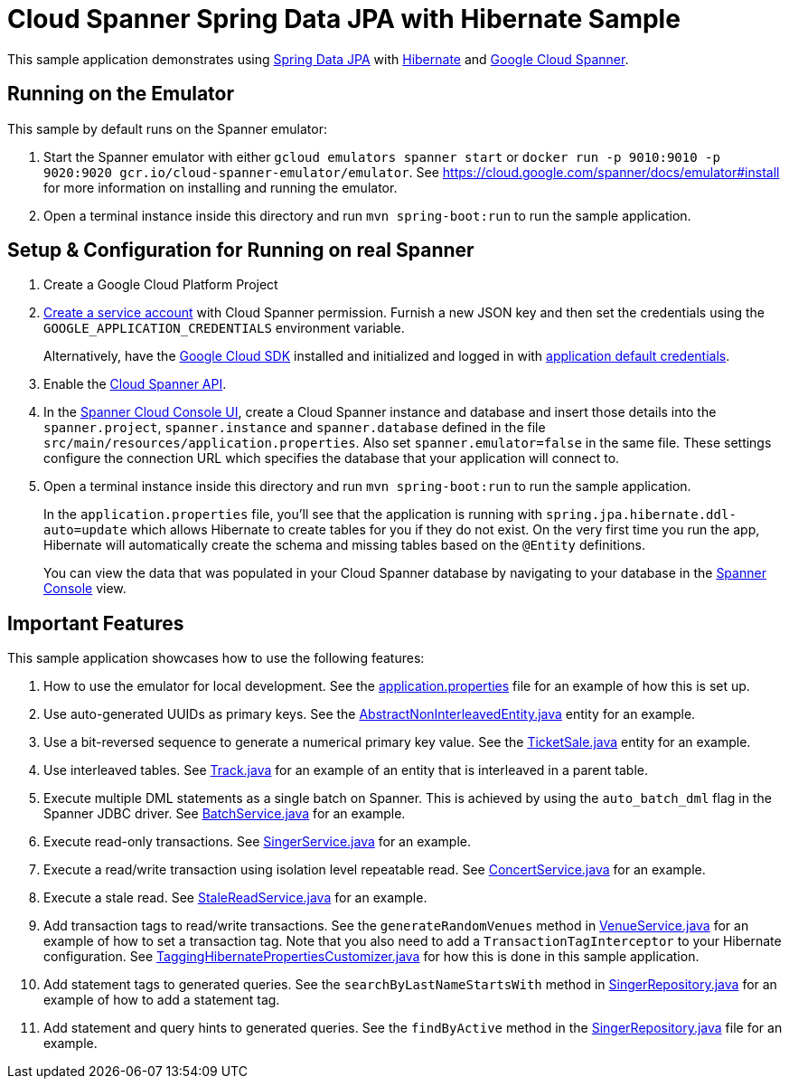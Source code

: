 = Cloud Spanner Spring Data JPA with Hibernate Sample

This sample application demonstrates using https://spring.io/projects/spring-data-jpa[Spring Data JPA] with https://hibernate.org/[Hibernate] and https://cloud.google.com/spanner/[Google Cloud Spanner].

== Running on the Emulator
This sample by default runs on the Spanner emulator:

1. Start the Spanner emulator with either `gcloud emulators spanner start` or `docker run -p 9010:9010 -p 9020:9020 gcr.io/cloud-spanner-emulator/emulator`.
   See https://cloud.google.com/spanner/docs/emulator#install for more information on installing and running the emulator.
2. Open a terminal instance inside this directory and run `mvn spring-boot:run` to run the sample application.


== Setup & Configuration for Running on real Spanner
1. Create a Google Cloud Platform Project
2. https://cloud.google.com/docs/authentication/getting-started#creating_the_service_account[Create a service account] with Cloud Spanner permission.
Furnish a new JSON key and then set the credentials using the `GOOGLE_APPLICATION_CREDENTIALS` environment variable.
+
Alternatively, have the https://cloud.google.com/sdk/[Google Cloud SDK] installed and initialized and logged in with https://developers.google.com/identity/protocols/application-default-credentials[application default credentials].

3. Enable the https://console.cloud.google.com/apis/api/spanner.googleapis.com/overview[Cloud Spanner API].

4. In the http://console.cloud.google.com/spanner[Spanner Cloud Console UI], create a Cloud Spanner instance and
database and insert those details into the `spanner.project`, `spanner.instance` and `spanner.database` defined
in the file `src/main/resources/application.properties`. Also set `spanner.emulator=false` in the same file.
These settings configure the connection URL which specifies the database that your application will connect to.

5. Open a terminal instance inside this directory and run `mvn spring-boot:run` to run the sample application.
+
In the `application.properties` file, you'll see that the application is running with `spring.jpa.hibernate.ddl-auto=update` which allows Hibernate to create tables for you if they do not exist.
On the very first time you run the app, Hibernate will automatically create the schema and missing tables based on the `@Entity` definitions.
+
You can view the data that was populated in your Cloud Spanner database by navigating to your database in the http://console.cloud.google.com/spanner[Spanner Console] view.

== Important Features
This sample application showcases how to use the following features:

1. How to use the emulator for local development. See the
   link:src/main/resources/application.properties[application.properties] file for an example of how
   this is set up.

2. Use auto-generated UUIDs as primary keys. See the
   link:src/main/java/com/google/cloud/spanner/sample/entities/AbstractNonInterleavedEntity.java[AbstractNonInterleavedEntity.java]
   entity for an example.

3. Use a bit-reversed sequence to generate a numerical primary key value. See the
   link:src/main/java/com/google/cloud/spanner/sample/entities/TicketSale.java[TicketSale.java]
   entity for an example.

4. Use interleaved tables. See link:src/main/java/com/google/cloud/spanner/sample/entities/Track.java[Track.java]
   for an example of an entity that is interleaved in a parent table.

5. Execute multiple DML statements as a single batch on Spanner. This is achieved by using the `auto_batch_dml`
   flag in the Spanner JDBC driver. See link:src/main/java/com/google/cloud/spanner/sample/service/BatchService.java[BatchService.java] for an example.

6. Execute read-only transactions. See link:src/main/java/com/google/cloud/spanner/sample/service/SingerService.java[SingerService.java] for an example.

7. Execute a read/write transaction using isolation level repeatable read. See link:src/main/java/com/google/cloud/spanner/sample/service/ConcertService.java[ConcertService.java] for an example.

8. Execute a stale read. See link:src/main/java/com/google/cloud/spanner/sample/service/StaleReadService.java[StaleReadService.java] for an example.

9. Add transaction tags to read/write transactions. See the `generateRandomVenues` method in
   link:src/main/java/com/google/cloud/spanner/sample/service/VenueService.java[VenueService.java]
   for an example of how to set a transaction tag. Note that you also need to add a
   `TransactionTagInterceptor` to your Hibernate configuration.
   See link:src/main/java/com/google/cloud/spanner/sample/TaggingHibernatePropertiesCustomizer.java[TaggingHibernatePropertiesCustomizer.java] for how this is done in this sample application.

10. Add statement tags to generated queries. See the `searchByLastNameStartsWith` method in
   link:src/main/java/com/google/cloud/spanner/sample/repository/SingerRepository.java[SingerRepository.java]
   for an example of how to add a statement tag.

11. Add statement and query hints to generated queries. See the `findByActive` method in the
   link:src/main/java/com/google/cloud/spanner/sample/repository/SingerRepository.java[SingerRepository.java]
   file for an example.
